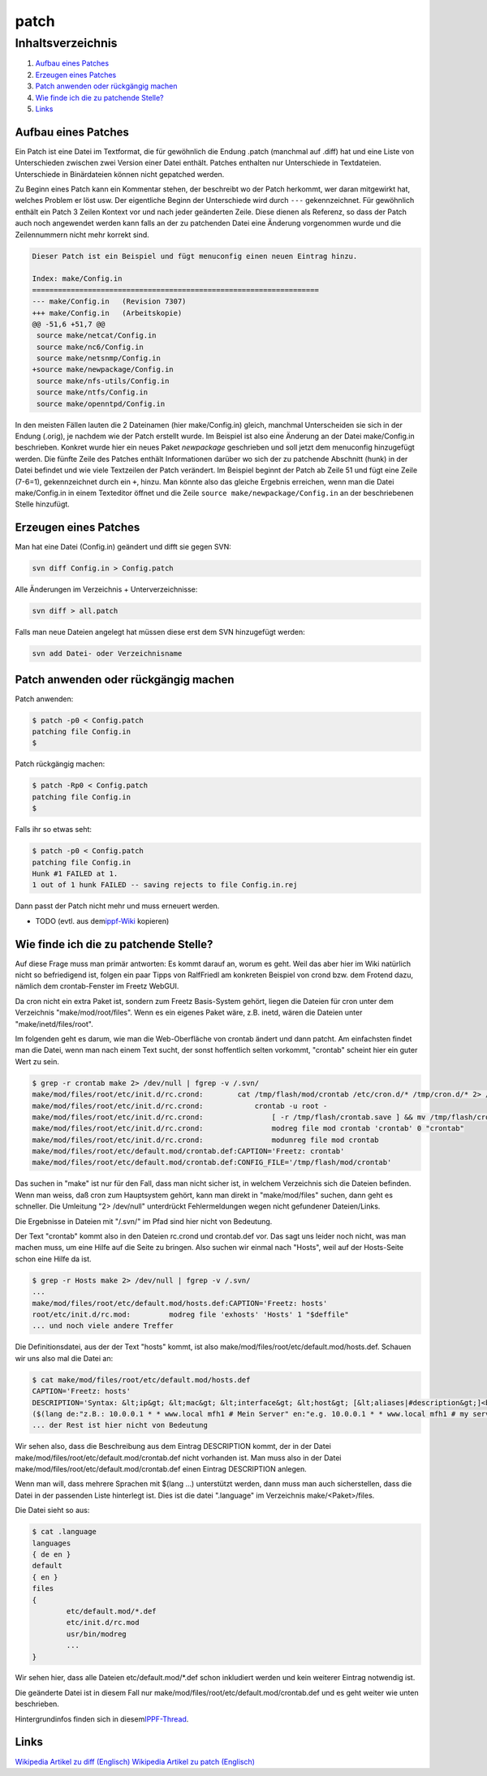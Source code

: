 patch
=====
Inhaltsverzeichnis
^^^^^^^^^^^^^^^^^^

#. `Aufbau eines Patches <patch.html#AufbaueinesPatches>`__
#. `Erzeugen eines Patches <patch.html#ErzeugeneinesPatches>`__
#. `Patch anwenden oder rückgängig
   machen <patch.html#Patchanwendenoderrückgängigmachen>`__
#. `Wie finde ich die zu patchende
   Stelle? <patch.html#WiefindeichdiezupatchendeStelle>`__
#. `Links <patch.html#Links>`__

.. _AufbaueinesPatches:

Aufbau eines Patches
--------------------

Ein Patch ist eine Datei im Textformat, die für gewöhnlich die Endung
.patch (manchmal auf .diff) hat und eine Liste von Unterschieden
zwischen zwei Version einer Datei enthält. Patches enthalten nur
Unterschiede in Textdateien. Unterschiede in Binärdateien können nicht
gepatched werden.

Zu Beginn eines Patch kann ein Kommentar stehen, der beschreibt wo der
Patch herkommt, wer daran mitgewirkt hat, welches Problem er löst usw.
Der eigentliche Beginn der Unterschiede wird durch ``---``
gekennzeichnet. Für gewöhnlich enthält ein Patch 3 Zeilen Kontext vor
und nach jeder geänderten Zeile. Diese dienen als Referenz, so dass der
Patch auch noch angewendet werden kann falls an der zu patchenden Datei
eine Änderung vorgenommen wurde und die Zeilennummern nicht mehr korrekt
sind.

.. code:: wiki

   Dieser Patch ist ein Beispiel und fügt menuconfig einen neuen Eintrag hinzu.

   Index: make/Config.in
   ===================================================================
   --- make/Config.in   (Revision 7307)
   +++ make/Config.in   (Arbeitskopie)
   @@ -51,6 +51,7 @@
    source make/netcat/Config.in
    source make/nc6/Config.in
    source make/netsnmp/Config.in
   +source make/newpackage/Config.in
    source make/nfs-utils/Config.in
    source make/ntfs/Config.in
    source make/openntpd/Config.in

In den meisten Fällen lauten die 2 Dateinamen (hier make/Config.in)
gleich, manchmal Unterscheiden sie sich in der Endung (.orig), je
nachdem wie der Patch erstellt wurde. Im Beispiel ist also eine Änderung
an der Datei make/Config.in beschrieben. Konkret wurde hier ein neues
Paket *newpackage* geschrieben und soll jetzt dem menuconfig hinzugefügt
werden. Die fünfte Zeile des Patches enthält Informationen darüber wo
sich der zu patchende Abschnitt (hunk) in der Datei befindet und wie
viele Textzeilen der Patch verändert. Im Beispiel beginnt der Patch ab
Zeile 51 und fügt eine Zeile (7-6=1), gekennzeichnet durch ein ``+``,
hinzu. Man könnte also das gleiche Ergebnis erreichen, wenn man die
Datei make/Config.in in einem Texteditor öffnet und die Zeile
``source make/newpackage/Config.in`` an der beschriebenen Stelle
hinzufügt.

.. _ErzeugeneinesPatches:

Erzeugen eines Patches
----------------------

Man hat eine Datei (Config.in) geändert und difft sie gegen SVN:

.. code:: wiki

    svn diff Config.in > Config.patch

Alle Änderungen im Verzeichnis + Unterverzeichnisse:

.. code:: wiki

   svn diff > all.patch

Falls man neue Dateien angelegt hat müssen diese erst dem SVN
hinzugefügt werden:

.. code:: wiki

   svn add Datei- oder Verzeichnisname

.. _Patchanwendenoderrückgängigmachen:

Patch anwenden oder rückgängig machen
-------------------------------------

Patch anwenden:

.. code:: wiki

   $ patch -p0 < Config.patch
   patching file Config.in
   $

Patch rückgängig machen:

.. code:: wiki

   $ patch -Rp0 < Config.patch
   patching file Config.in
   $

Falls ihr so etwas seht:

.. code:: wiki

   $ patch -p0 < Config.patch
   patching file Config.in
   Hunk #1 FAILED at 1.
   1 out of 1 hunk FAILED -- saving rejects to file Config.in.rej

Dann passt der Patch nicht mehr und muss erneuert werden.

-  TODO (evtl. aus dem
   `​ippf-Wiki <http://wiki.ip-phone-forum.de/software:ds-mod:howtos#patches_in_den_ds-mod_einspielen>`__
   kopieren)

.. _WiefindeichdiezupatchendeStelle:

Wie finde ich die zu patchende Stelle?
--------------------------------------

Auf diese Frage muss man primär antworten: Es kommt darauf an, worum es
geht. Weil das aber hier im Wiki natürlich nicht so befriedigend ist,
folgen ein paar Tipps von RalfFriedl am konkreten Beispiel von crond
bzw. dem Frotend dazu, nämlich dem crontab-Fenster im Freetz WebGUI.

Da cron nicht ein extra Paket ist, sondern zum Freetz Basis-System
gehört, liegen die Dateien für cron unter dem Verzeichnis
"make/mod/root/files". Wenn es ein eigenes Paket wäre, z.B. inetd, wären
die Dateien unter "make/inetd/files/root".

Im folgenden geht es darum, wie man die Web-Oberfläche von crontab
ändert und dann patcht. Am einfachsten findet man die Datei, wenn man
nach einem Text sucht, der sonst hoffentlich selten vorkommt, "crontab"
scheint hier ein guter Wert zu sein.

.. code:: wiki

   $ grep -r crontab make 2> /dev/null | fgrep -v /.svn/
   make/mod/files/root/etc/init.d/rc.crond:        cat /tmp/flash/mod/crontab /etc/cron.d/* /tmp/cron.d/* 2> /dev/null |
   make/mod/files/root/etc/init.d/rc.crond:            crontab -u root -
   make/mod/files/root/etc/init.d/rc.crond:                [ -r /tmp/flash/crontab.save ] && mv /tmp/flash/crontab.save /tmp/flash/mod/crontab
   make/mod/files/root/etc/init.d/rc.crond:                modreg file mod crontab 'crontab' 0 "crontab"
   make/mod/files/root/etc/init.d/rc.crond:                modunreg file mod crontab
   make/mod/files/root/etc/default.mod/crontab.def:CAPTION='Freetz: crontab'
   make/mod/files/root/etc/default.mod/crontab.def:CONFIG_FILE='/tmp/flash/mod/crontab'

Das suchen in "make" ist nur für den Fall, dass man nicht sicher ist, in
welchem Verzeichnis sich die Dateien befinden. Wenn man weiss, daß cron
zum Hauptsystem gehört, kann man direkt in "make/mod/files" suchen, dann
geht es schneller. Die Umleitung "2> /dev/null" unterdrückt
Fehlermeldungen wegen nicht gefundener Dateien/Links.

Die Ergebnisse in Dateien mit "/.svn/" im Pfad sind hier nicht von
Bedeutung.

Der Text "crontab" kommt also in den Dateien rc.crond und crontab.def
vor. Das sagt uns leider noch nicht, was man machen muss, um eine Hilfe
auf die Seite zu bringen. Also suchen wir einmal nach "Hosts", weil auf
der Hosts-Seite schon eine Hilfe da ist.

.. code:: wiki

   $ grep -r Hosts make 2> /dev/null | fgrep -v /.svn/
   ...
   make/mod/files/root/etc/default.mod/hosts.def:CAPTION='Freetz: hosts'
   root/etc/init.d/rc.mod:         modreg file 'exhosts' 'Hosts' 1 "$deffile"
   ... und noch viele andere Treffer

Die Definitionsdatei, aus der der Text "hosts" kommt, ist also
make/mod/files/root/etc/default.mod/hosts.def. Schauen wir uns also mal
die Datei an:

.. code:: wiki

   $ cat make/mod/files/root/etc/default.mod/hosts.def
   CAPTION='Freetz: hosts'
   DESCRIPTION='Syntax: &lt;ip&gt; &lt;mac&gt; &lt;interface&gt; &lt;host&gt; [&lt;aliases|#description&gt;]<br>
   ($(lang de:"z.B.: 10.0.0.1 * * www.local mfh1 # Mein Server" en:"e.g. 10.0.0.1 * * www.local mfh1 # my server")) *=&quot;$(lang de:"nicht definiert" en:"not defined")&quot;'
   ... der Rest ist hier nicht von Bedeutung

Wir sehen also, dass die Beschreibung aus dem Eintrag DESCRIPTION kommt,
der in der Datei make/mod/files/root/etc/default.mod/crontab.def nicht
vorhanden ist. Man muss also in der Datei
make/mod/files/root/etc/default.mod/crontab.def einen Eintrag
DESCRIPTION anlegen.

Wenn man will, dass mehrere Sprachen mit $(lang …) unterstützt werden,
dann muss man auch sicherstellen, dass die Datei in der passenden Liste
hinterlegt ist. Dies ist die datei ".language" im Verzeichnis
make/<Paket>/files.

Die Datei sieht so aus:

.. code:: wiki

   $ cat .language
   languages
   { de en }
   default
   { en }
   files
   {
           etc/default.mod/*.def
           etc/init.d/rc.mod
           usr/bin/modreg
           ...
   }

Wir sehen hier, dass alle Dateien etc/default.mod/*.def schon inkludiert
werden und kein weiterer Eintrag notwendig ist.

Die geänderte Datei ist in diesem Fall nur
make/mod/files/root/etc/default.mod/crontab.def und es geht weiter wie
unten beschrieben.

Hintergrundinfos finden sich in diesem
`​IPPF-Thread <http://www.ip-phone-forum.de/showthread.php?p=1274104#post1274104>`__.

.. _Links:

Links
-----

`​Wikipedia Artikel zu diff
(Englisch) <http://en.wikipedia.org/wiki/Diff>`__ `​Wikipedia Artikel zu
patch (Englisch) <http://en.wikipedia.org/wiki/Patch_(Unix)>`__
